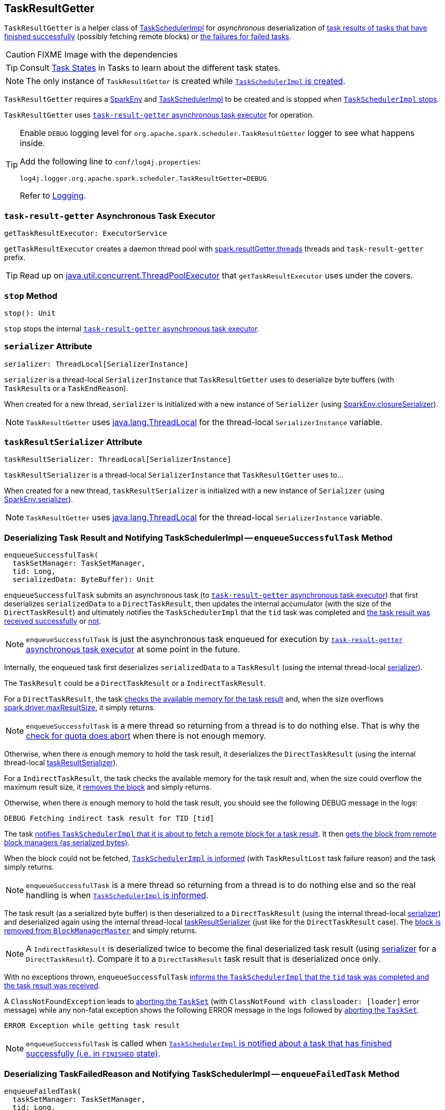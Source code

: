 == [[TaskResultGetter]] TaskResultGetter

`TaskResultGetter` is a helper class of link:spark-taskschedulerimpl.adoc#statusUpdate[TaskSchedulerImpl] for _asynchronous_ deserialization of <<enqueueSuccessfulTask, task results of tasks that have finished successfully>> (possibly fetching remote blocks) or <<enqueueFailedTask, the failures for failed tasks>>.

CAUTION: FIXME Image with the dependencies

TIP: Consult link:spark-taskscheduler-tasks.adoc#states[Task States] in Tasks to learn about the different task states.

NOTE: The only instance of `TaskResultGetter` is created while link:spark-taskschedulerimpl.adoc#creating-instance[`TaskSchedulerImpl` is created].

`TaskResultGetter` requires a link:spark-sparkenv.adoc[SparkEnv] and link:spark-taskschedulerimpl.adoc[TaskSchedulerImpl] to be created and is stopped when link:spark-taskschedulerimpl.adoc#stop[`TaskSchedulerImpl` stops].

`TaskResultGetter` uses <<task-result-getter, `task-result-getter` asynchronous task executor>> for operation.

[TIP]
====
Enable `DEBUG` logging level for `org.apache.spark.scheduler.TaskResultGetter` logger to see what happens inside.

Add the following line to `conf/log4j.properties`:

```
log4j.logger.org.apache.spark.scheduler.TaskResultGetter=DEBUG
```

Refer to link:spark-logging.adoc[Logging].
====

=== [[getTaskResultExecutor]][[task-result-getter]] `task-result-getter` Asynchronous Task Executor

[source, scala]
----
getTaskResultExecutor: ExecutorService
----

`getTaskResultExecutor` creates a daemon thread pool with <<spark_resultGetter_threads, spark.resultGetter.threads>> threads and `task-result-getter` prefix.

TIP: Read up on https://docs.oracle.com/javase/8/docs/api/java/util/concurrent/ThreadPoolExecutor.html[java.util.concurrent.ThreadPoolExecutor] that `getTaskResultExecutor` uses under the covers.

=== [[stop]] `stop` Method

[source, scala]
----
stop(): Unit
----

`stop` stops the internal <<task-result-getter, `task-result-getter` asynchronous task executor>>.

=== [[serializer]] `serializer` Attribute

[source, scala]
----
serializer: ThreadLocal[SerializerInstance]
----

`serializer` is a thread-local `SerializerInstance` that `TaskResultGetter` uses to deserialize byte buffers (with ``TaskResult``s or a `TaskEndReason`).

When created for a new thread, `serializer` is initialized with a new instance of `Serializer` (using link:spark-sparkenv.adoc#closureSerializer[SparkEnv.closureSerializer]).

NOTE: `TaskResultGetter` uses https://docs.oracle.com/javase/8/docs/api/java/lang/ThreadLocal.html[java.lang.ThreadLocal] for the thread-local `SerializerInstance` variable.

=== [[taskResultSerializer]] `taskResultSerializer` Attribute

[source, scala]
----
taskResultSerializer: ThreadLocal[SerializerInstance]
----

`taskResultSerializer` is a thread-local `SerializerInstance` that `TaskResultGetter` uses to...

When created for a new thread, `taskResultSerializer` is initialized with a new instance of `Serializer` (using link:spark-sparkenv.adoc#serializer[SparkEnv.serializer]).

NOTE: `TaskResultGetter` uses https://docs.oracle.com/javase/8/docs/api/java/lang/ThreadLocal.html[java.lang.ThreadLocal] for the thread-local `SerializerInstance` variable.

=== [[enqueueSuccessfulTask]] Deserializing Task Result and Notifying TaskSchedulerImpl -- `enqueueSuccessfulTask` Method

[source, scala]
----
enqueueSuccessfulTask(
  taskSetManager: TaskSetManager,
  tid: Long,
  serializedData: ByteBuffer): Unit
----

`enqueueSuccessfulTask` submits an asynchronous task (to <<getTaskResultExecutor, `task-result-getter` asynchronous task executor>>) that first deserializes `serializedData` to a `DirectTaskResult`, then updates the internal accumulator (with the size of the `DirectTaskResult`) and ultimately notifies the `TaskSchedulerImpl` that the `tid` task was completed and link:spark-taskschedulerimpl.adoc#handleSuccessfulTask[the task result was received successfully] or link:spark-taskschedulerimpl.adoc#handleFailedTask[not].

NOTE: `enqueueSuccessfulTask` is just the asynchronous task enqueued for execution by <<getTaskResultExecutor, `task-result-getter` asynchronous task executor>> at some point in the future.

Internally, the enqueued task first deserializes `serializedData` to a `TaskResult` (using the internal thread-local <<serializer, serializer>>).

The `TaskResult` could be a `DirectTaskResult` or a `IndirectTaskResult`.

For a `DirectTaskResult`, the task link:spark-tasksetmanager.adoc#canFetchMoreResults[checks the available memory for the task result] and, when the size overflows link:spark-tasksetmanager.adoc#spark_driver_maxResultSize[spark.driver.maxResultSize], it simply returns.

NOTE: `enqueueSuccessfulTask` is a mere thread so returning from a thread is to do nothing else. That is why the link:spark-tasksetmanager.adoc#canFetchMoreResults[check for quota does abort] when there is not enough memory.

Otherwise, when there _is_ enough memory to hold the task result, it deserializes the `DirectTaskResult` (using the internal thread-local <<taskResultSerializer, taskResultSerializer>>).

For a `IndirectTaskResult`, the task checks the available memory for the task result and, when the size could overflow the maximum result size, it link:spark-BlockManagerMaster.adoc#removeBlock[removes the block] and simply returns.

Otherwise, when there _is_ enough memory to hold the task result, you should see the following DEBUG message in the logs:

```
DEBUG Fetching indirect task result for TID [tid]
```

The task link:spark-taskschedulerimpl.adoc#handleTaskGettingResult[notifies `TaskSchedulerImpl` that it is about to fetch a remote block for a task result]. It then link:spark-blockmanager.adoc#getRemoteBytes[gets the block from remote block managers (as serialized bytes)].

When the block could not be fetched, link:spark-taskschedulerimpl.adoc#handleFailedTask[`TaskSchedulerImpl` is informed] (with `TaskResultLost` task failure reason) and the task simply returns.

NOTE: `enqueueSuccessfulTask` is a mere thread so returning from a thread is to do nothing else and so the real handling is when link:spark-taskschedulerimpl.adoc#handleFailedTask[`TaskSchedulerImpl` is informed].

The task result (as a serialized byte buffer) is then deserialized to a `DirectTaskResult` (using the internal thread-local <<serializer, serializer>>) and deserialized again using the internal thread-local <<taskResultSerializer, taskResultSerializer>> (just like for the `DirectTaskResult` case). The  link:spark-BlockManagerMaster.adoc#removeBlock[block is removed from `BlockManagerMaster`] and simply returns.

NOTE: A `IndirectTaskResult` is deserialized twice to become the final deserialized task result (using <<serializer, serializer>> for a `DirectTaskResult`). Compare it to a `DirectTaskResult` task result that is deserialized once only.

With no exceptions thrown, `enqueueSuccessfulTask` link:spark-taskschedulerimpl.adoc#handleSuccessfulTask[informs the `TaskSchedulerImpl` that the `tid` task was completed and the task result was received].

A `ClassNotFoundException` leads to link:spark-tasksetmanager.adoc#abort[aborting the `TaskSet`] (with `ClassNotFound with classloader: [loader]` error message) while any non-fatal exception shows the following ERROR message in the logs followed by link:spark-tasksetmanager.adoc#abort[aborting the `TaskSet`].

```
ERROR Exception while getting task result
```

NOTE: `enqueueSuccessfulTask` is called when link:spark-taskschedulerimpl.adoc#statusUpdate[`TaskSchedulerImpl` is notified about a task that has finished successfully (i.e. in `FINISHED` state)].

=== [[enqueueFailedTask]] Deserializing TaskFailedReason and Notifying TaskSchedulerImpl -- `enqueueFailedTask` Method

[source, scala]
----
enqueueFailedTask(
  taskSetManager: TaskSetManager,
  tid: Long,
  taskState: TaskState.TaskState,
  serializedData: ByteBuffer): Unit
----

`enqueueFailedTask` submits an asynchronous task (to <<getTaskResultExecutor, `task-result-getter` asynchronous task executor>>) that first attempts to deserialize a `TaskFailedReason` from `serializedData` (using the internal thread-local <<serializer, serializer>>) and then link:spark-taskschedulerimpl.adoc#handleFailedTask[notifies `TaskSchedulerImpl` that the task has failed].

Any `ClassNotFoundException` leads to the following ERROR message in the logs (without breaking the flow of `enqueueFailedTask`):

```
ERROR Could not deserialize TaskEndReason: ClassNotFound with classloader [loader]
```

NOTE: `enqueueFailedTask` is called when link:spark-taskschedulerimpl.adoc#statusUpdate[`TaskSchedulerImpl` is notified about a task that has failed (and is in `FAILED`, `KILLED` or `LOST` state)].

=== [[settings]] Settings

.Spark Properties
[frame="topbot",cols="1,1,2",options="header",width="100%"]
|======================
| Spark Property | Default Value | Description
| [[spark_resultGetter_threads]] `spark.resultGetter.threads` | `4` | The number of threads for `TaskResultGetter`.
|======================
